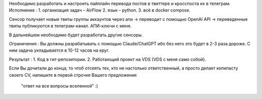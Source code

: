 Необходимо разработать и настроить пайплайн перевода постов в твиттере
и кросспоста их в телеграм.
Исполнение :
1. организация задач – AirFlow
2. язык – python.
3. всё в docker compose.

Сенсор получает новые твиты группы аккаунтов через апи -> переводит
с помощью OpenAI API -> переведенные твиты публикуются в телеграм-канал.
АПИ-ключи с меня.

В дальнейшем необходимо будет разработать другие сенсоры.

Ограничения :
Вы должны разрабатывать с помощью Claude/ChatGPT ибо без него это будет
в 2-3 раза дороже. С ним задача укладывается в 10-12 часов на круг.

Результат :
1. Код в гит-репозитории.
2. Работающий проект на VDS (VDS с меня само собой).

Если Вы дочитали до конца, то чтоб отсеять тех, кто не настолько ответственный,
а просто делает копипасту своего CV, напишите в первой строчке Вашего предложения
 "ответ на все вопросы вселенной" :) 
